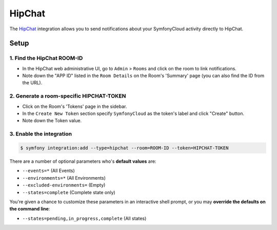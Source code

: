 HipChat
=======

The `HipChat <https://hipchat.com>`_  integration allows you to send
notifications about your SymfonyCloud activity directly to HipChat.

Setup
-----

1. Find the HipChat ROOM-ID
^^^^^^^^^^^^^^^^^^^^^^^^^^^^

* In the HipChat web administrative UI, go to ``Admin`` > ``Rooms`` and click on
  the room to link notifications.
* Note down the "APP ID" listed in the ``Room Details`` on the Room's 'Summary'
  page (you can also find the ID from the URL).

2. Generate a room-specific HIPCHAT-TOKEN
^^^^^^^^^^^^^^^^^^^^^^^^^^^^^^^^^^^^^^^^^

* Click on the Room's 'Tokens' page in the sidebar.
* In the ``Create New Token`` section specify ``SymfonyCloud`` as the token's
  label and click "Create" button.
* Note down the Token value.

3. Enable the integration
^^^^^^^^^^^^^^^^^^^^^^^^^

.. code-block:: terminal

   $ symfony integration:add --type=hipchat --room=ROOM-ID --token=HIPCHAT-TOKEN

There are a number of optional parameters who's **default values** are:

* ``--events=*`` (All Events)
* ``--environments=*`` (All Environments)
* ``--excluded-environments=`` (Empty)
* ``--states=complete`` (Complete state only)

You're given a chance to customize these parameters in an interactive shell
prompt, or you may **override the defaults on the command line**:

* ``--states=pending,in_progress,complete`` (All states)
